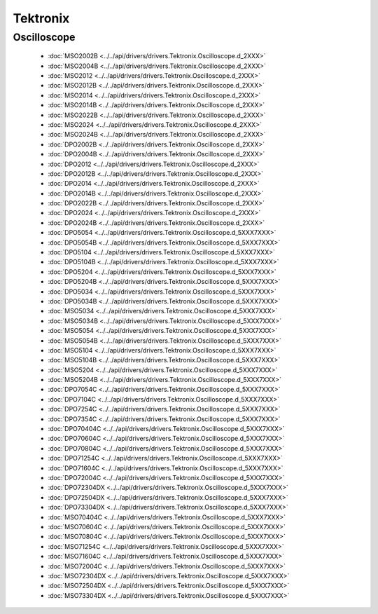 Tektronix
=========

Oscilloscope
------------

  * :doc:`MSO2002B <../../api/drivers/drivers.Tektronix.Oscilloscope.d_2XXX>`
  * :doc:`MSO2004B <../../api/drivers/drivers.Tektronix.Oscilloscope.d_2XXX>`
  * :doc:`MSO2012 <../../api/drivers/drivers.Tektronix.Oscilloscope.d_2XXX>`
  * :doc:`MSO2012B <../../api/drivers/drivers.Tektronix.Oscilloscope.d_2XXX>`
  * :doc:`MSO2014 <../../api/drivers/drivers.Tektronix.Oscilloscope.d_2XXX>`
  * :doc:`MSO2014B <../../api/drivers/drivers.Tektronix.Oscilloscope.d_2XXX>`
  * :doc:`MSO2022B <../../api/drivers/drivers.Tektronix.Oscilloscope.d_2XXX>`
  * :doc:`MSO2024 <../../api/drivers/drivers.Tektronix.Oscilloscope.d_2XXX>`
  * :doc:`MSO2024B <../../api/drivers/drivers.Tektronix.Oscilloscope.d_2XXX>`
  * :doc:`DPO2002B <../../api/drivers/drivers.Tektronix.Oscilloscope.d_2XXX>`
  * :doc:`DPO2004B <../../api/drivers/drivers.Tektronix.Oscilloscope.d_2XXX>`
  * :doc:`DPO2012 <../../api/drivers/drivers.Tektronix.Oscilloscope.d_2XXX>`
  * :doc:`DPO2012B <../../api/drivers/drivers.Tektronix.Oscilloscope.d_2XXX>`
  * :doc:`DPO2014 <../../api/drivers/drivers.Tektronix.Oscilloscope.d_2XXX>`
  * :doc:`DPO2014B <../../api/drivers/drivers.Tektronix.Oscilloscope.d_2XXX>`
  * :doc:`DPO2022B <../../api/drivers/drivers.Tektronix.Oscilloscope.d_2XXX>`
  * :doc:`DPO2024 <../../api/drivers/drivers.Tektronix.Oscilloscope.d_2XXX>`
  * :doc:`DPO2024B <../../api/drivers/drivers.Tektronix.Oscilloscope.d_2XXX>`

  * :doc:`DPO5054 <../../api/drivers/drivers.Tektronix.Oscilloscope.d_5XXX7XXX>`
  * :doc:`DPO5054B <../../api/drivers/drivers.Tektronix.Oscilloscope.d_5XXX7XXX>`
  * :doc:`DPO5104 <../../api/drivers/drivers.Tektronix.Oscilloscope.d_5XXX7XXX>`
  * :doc:`DPO5104B <../../api/drivers/drivers.Tektronix.Oscilloscope.d_5XXX7XXX>`
  * :doc:`DPO5204 <../../api/drivers/drivers.Tektronix.Oscilloscope.d_5XXX7XXX>`
  * :doc:`DPO5204B <../../api/drivers/drivers.Tektronix.Oscilloscope.d_5XXX7XXX>`
  * :doc:`DPO5034 <../../api/drivers/drivers.Tektronix.Oscilloscope.d_5XXX7XXX>`
  * :doc:`DPO5034B <../../api/drivers/drivers.Tektronix.Oscilloscope.d_5XXX7XXX>`
  * :doc:`MSO5034 <../../api/drivers/drivers.Tektronix.Oscilloscope.d_5XXX7XXX>`
  * :doc:`MSO5034B <../../api/drivers/drivers.Tektronix.Oscilloscope.d_5XXX7XXX>`
  * :doc:`MSO5054 <../../api/drivers/drivers.Tektronix.Oscilloscope.d_5XXX7XXX>`
  * :doc:`MSO5054B <../../api/drivers/drivers.Tektronix.Oscilloscope.d_5XXX7XXX>`
  * :doc:`MSO5104 <../../api/drivers/drivers.Tektronix.Oscilloscope.d_5XXX7XXX>`
  * :doc:`MSO5104B <../../api/drivers/drivers.Tektronix.Oscilloscope.d_5XXX7XXX>`
  * :doc:`MSO5204 <../../api/drivers/drivers.Tektronix.Oscilloscope.d_5XXX7XXX>`
  * :doc:`MSO5204B <../../api/drivers/drivers.Tektronix.Oscilloscope.d_5XXX7XXX>`
  * :doc:`DPO7054C <../../api/drivers/drivers.Tektronix.Oscilloscope.d_5XXX7XXX>`
  * :doc:`DPO7104C <../../api/drivers/drivers.Tektronix.Oscilloscope.d_5XXX7XXX>`
  * :doc:`DPO7254C <../../api/drivers/drivers.Tektronix.Oscilloscope.d_5XXX7XXX>`
  * :doc:`DPO7354C <../../api/drivers/drivers.Tektronix.Oscilloscope.d_5XXX7XXX>`
  * :doc:`DPO70404C <../../api/drivers/drivers.Tektronix.Oscilloscope.d_5XXX7XXX>`
  * :doc:`DPO70604C <../../api/drivers/drivers.Tektronix.Oscilloscope.d_5XXX7XXX>`
  * :doc:`DPO70804C <../../api/drivers/drivers.Tektronix.Oscilloscope.d_5XXX7XXX>`
  * :doc:`DPO71254C <../../api/drivers/drivers.Tektronix.Oscilloscope.d_5XXX7XXX>`
  * :doc:`DPO71604C <../../api/drivers/drivers.Tektronix.Oscilloscope.d_5XXX7XXX>`
  * :doc:`DPO72004C <../../api/drivers/drivers.Tektronix.Oscilloscope.d_5XXX7XXX>`
  * :doc:`DPO72304DX <../../api/drivers/drivers.Tektronix.Oscilloscope.d_5XXX7XXX>`
  * :doc:`DPO72504DX <../../api/drivers/drivers.Tektronix.Oscilloscope.d_5XXX7XXX>`
  * :doc:`DPO73304DX <../../api/drivers/drivers.Tektronix.Oscilloscope.d_5XXX7XXX>`
  * :doc:`MSO70404C <../../api/drivers/drivers.Tektronix.Oscilloscope.d_5XXX7XXX>`
  * :doc:`MSO70604C <../../api/drivers/drivers.Tektronix.Oscilloscope.d_5XXX7XXX>`
  * :doc:`MSO70804C <../../api/drivers/drivers.Tektronix.Oscilloscope.d_5XXX7XXX>`
  * :doc:`MSO71254C <../../api/drivers/drivers.Tektronix.Oscilloscope.d_5XXX7XXX>`
  * :doc:`MSO71604C <../../api/drivers/drivers.Tektronix.Oscilloscope.d_5XXX7XXX>`
  * :doc:`MSO72004C <../../api/drivers/drivers.Tektronix.Oscilloscope.d_5XXX7XXX>`
  * :doc:`MSO72304DX <../../api/drivers/drivers.Tektronix.Oscilloscope.d_5XXX7XXX>`
  * :doc:`MSO72504DX <../../api/drivers/drivers.Tektronix.Oscilloscope.d_5XXX7XXX>`
  * :doc:`MSO73304DX <../../api/drivers/drivers.Tektronix.Oscilloscope.d_5XXX7XXX>`

